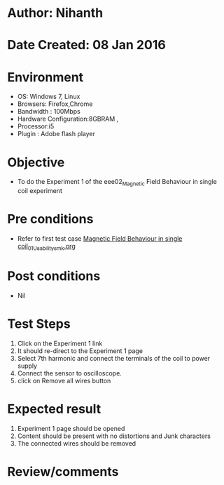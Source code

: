 * Author: Nihanth
* Date Created: 08 Jan 2016
* Environment
  - OS: Windows 7, Linux
  - Browsers: Firefox,Chrome
  - Bandwidth : 100Mbps
  - Hardware Configuration:8GBRAM , 
  - Processor:i5
  - Plugin : Adobe flash player

* Objective
  - To do the Experiment 1 of the eee02_Magnetic Field Behaviour in single coil experiment

* Pre conditions
  - Refer to first test case [[https://github.com/Virtual-Labs/virtual-electrical-machine-iitg/blob/master/test-cases/integration_test-cases/Magnetic Field Behaviour in single coil/Magnetic Field Behaviour in single coil_01_Usability_smk.org][Magnetic Field Behaviour in single coil_01_Usability_smk.org]]

* Post conditions
  - Nil
* Test Steps
  1. Click on the Experiment 1 link 
  2. It should re-direct to the Experiment 1 page
  3. Select 7th harmonic and connect the terminals of the coil to power supply
  4. Connect the sensor to oscilloscope.
  5. click on Remove all wires button

* Expected result
  1. Experiment 1 page should be opened
  2. Content should be present with no distortions and Junk characters
  3. The connected wires should be removed

* Review/comments


